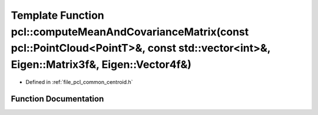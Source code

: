 .. _exhale_function_namespacepcl_1a16257de87265a9888fadd352245dee69:

Template Function pcl::computeMeanAndCovarianceMatrix(const pcl::PointCloud<PointT>&, const std::vector<int>&, Eigen::Matrix3f&, Eigen::Vector4f&)
==================================================================================================================================================

- Defined in :ref:`file_pcl_common_centroid.h`


Function Documentation
----------------------


.. doxygenfunction:: pcl::computeMeanAndCovarianceMatrix(const pcl::PointCloud<PointT>&, const std::vector<int>&, Eigen::Matrix3f&, Eigen::Vector4f&)
